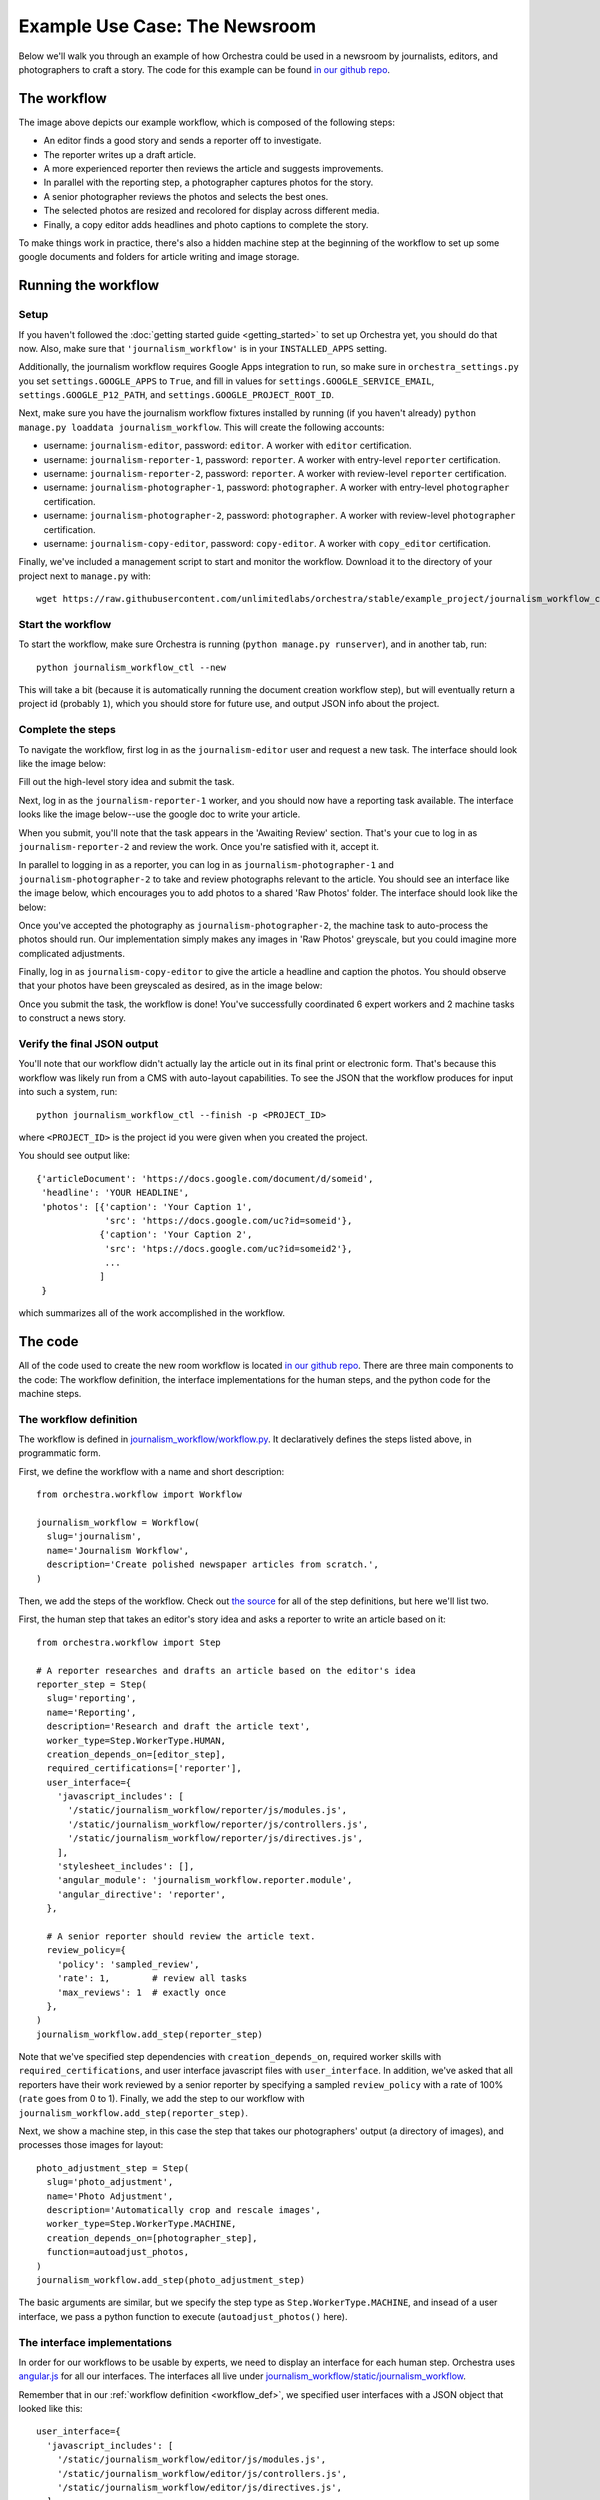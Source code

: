 ###############################
Example Use Case: The Newsroom
###############################

Below we'll walk you through an example of how Orchestra could be used in a
newsroom by journalists, editors, and photographers to craft a story. The code
for this example can be found `in our github repo
<https://github.com/unlimitedlabs/orchestra/tree/stable/journalism_workflow>`_.

************
The workflow
************
.. image:: ../static/img/journalism_workflow/workflow.png
   :height: 300px

The image above depicts our example workflow, which is composed of the
following steps:

* An editor finds a good story and sends a reporter off to investigate.

* The reporter writes up a draft article.

* A more experienced reporter then reviews the article and suggests
  improvements.

* In parallel with the reporting step, a photographer captures photos for the
  story.

* A senior photographer reviews the photos and selects the best ones.

* The selected photos are resized and recolored for display across different
  media.

* Finally, a copy editor adds headlines and photo captions to complete the
  story.

To make things work in practice, there's also a hidden machine step at the
beginning of the workflow to set up some google documents and folders for
article writing and image storage.

********************
Running the workflow
********************

Setup
=====

If you haven't followed the :doc:`getting started guide <getting_started>` to
set up Orchestra yet, you should do that now. Also, make sure that
``'journalism_workflow'`` is in your ``INSTALLED_APPS`` setting.

Additionally, the journalism workflow requires Google Apps integration to run,
so make sure in ``orchestra_settings.py`` you set ``settings.GOOGLE_APPS`` to
``True``, and fill in values for ``settings.GOOGLE_SERVICE_EMAIL``,
``settings.GOOGLE_P12_PATH``, and ``settings.GOOGLE_PROJECT_ROOT_ID``.

Next, make sure you have the journalism workflow fixtures installed by running
(if you haven't already) ``python manage.py loaddata journalism_workflow``. This
will create the following accounts:

* username: ``journalism-editor``, password: ``editor``. A worker with
  ``editor`` certification.

* username: ``journalism-reporter-1``, password: ``reporter``. A worker
  with entry-level ``reporter`` certification.

* username: ``journalism-reporter-2``, password: ``reporter``. A worker
  with review-level ``reporter`` certification.

* username: ``journalism-photographer-1``, password: ``photographer``. A
  worker with entry-level ``photographer`` certification.

* username: ``journalism-photographer-2``, password: ``photographer``. A
  worker with review-level ``photographer`` certification.

* username: ``journalism-copy-editor``, password: ``copy-editor``. A worker
  with ``copy_editor`` certification.

Finally, we've included a management script to start and monitor the workflow.
Download it to the directory of your project next to ``manage.py`` with::

  wget https://raw.githubusercontent.com/unlimitedlabs/orchestra/stable/example_project/journalism_workflow_ctl.py

Start the workflow
=====================

To start the workflow, make sure Orchestra is running (``python manage.py
runserver``), and in another tab, run::

  python journalism_workflow_ctl --new

This will take a bit (because it is automatically running the document
creation workflow step), but will eventually return a project id (probably
``1``), which you should store for future use, and output JSON info about
the project.

Complete the steps
==================

To navigate the workflow, first log in as the ``journalism-editor`` user and
request a new task. The interface should look like the image below:

.. image:: ../static/img/journalism_workflow/editor.png

Fill out the high-level story idea and submit the task.

Next, log in as the ``journalism-reporter-1`` worker, and you should now have
a reporting task available. The interface looks like the image below--use the
google doc to write your article.

.. image:: ../static/img/journalism_workflow/reporter.png

When you submit, you'll note that the task appears in the 'Awaiting Review'
section. That's your cue to log in as ``journalism-reporter-2`` and review the
work. Once you're satisfied with it, accept it.

In parallel to logging in as a reporter, you can log in as
``journalism-photographer-1`` and ``journalism-photographer-2`` to take and
review photographs relevant to the article. You should see an interface like the
image below, which encourages you to add photos to a shared 'Raw Photos' folder.
The interface should look like the below:

.. image:: ../static/img/journalism_workflow/photographer.png

Once you've accepted the photography as ``journalism-photographer-2``, the
machine task to auto-process the photos should run. Our implementation simply
makes any images in 'Raw Photos' greyscale, but you could imagine more
complicated adjustments.

Finally, log in as ``journalism-copy-editor`` to give the article a headline
and caption the photos. You should observe that your photos have been greyscaled
as desired, as in the image below:

.. image:: ../static/img/journalism_workflow/copy_editor.png

Once you submit the task, the workflow is done! You've successfully
coordinated 6 expert workers and 2 machine tasks to construct a news story.

Verify the final JSON output
============================

You'll note that our workflow didn't actually lay the article out in its final
print or electronic form. That's because this workflow was likely run from a
CMS with auto-layout capabilities. To see the JSON that the workflow produces
for input into such a system, run::

  python journalism_workflow_ctl --finish -p <PROJECT_ID>

where ``<PROJECT_ID>`` is the project id you were given when you created the
project.

You should see output like::

  {'articleDocument': 'https://docs.google.com/document/d/someid',
   'headline': 'YOUR HEADLINE',
   'photos': [{'caption': 'Your Caption 1',
               'src': 'https://docs.google.com/uc?id=someid'},
              {'caption': 'Your Caption 2',
	       'src': 'htps://docs.google.com/uc?id=someid2'},
	       ...
	      ]
   }

which summarizes all of the work accomplished in the workflow.

********
The code
********

All of the code used to create the new room workflow is located `in our
github repo
<https://github.com/unlimitedlabs/orchestra/tree/stable/journalism_workflow>`_.
There are three main components to the code: The workflow definition, the
interface implementations for the human steps, and the python code for the
machine steps.


.. _workflow_def:

The workflow definition
=======================

The workflow is defined in `journalism_workflow/workflow.py <https://github.com/unlimitedlabs/orchestra/blob/stable/journalism_workflow/workflow.py>`_.
It declaratively defines the steps listed above, in programmatic form.

First, we define the workflow with a name and short description::

  from orchestra.workflow import Workflow

  journalism_workflow = Workflow(
    slug='journalism',
    name='Journalism Workflow',
    description='Create polished newspaper articles from scratch.',
  )

Then, we add the steps of the workflow. Check out `the source
<https://github.com/unlimitedlabs/orchestra/blob/stable/journalism_workflow/workflow.py>`_
for all of the step definitions, but here we'll list two.

First, the human step that takes an editor's story idea and asks a reporter to
write an article based on it::

  from orchestra.workflow import Step

  # A reporter researches and drafts an article based on the editor's idea
  reporter_step = Step(
    slug='reporting',
    name='Reporting',
    description='Research and draft the article text',
    worker_type=Step.WorkerType.HUMAN,
    creation_depends_on=[editor_step],
    required_certifications=['reporter'],
    user_interface={
      'javascript_includes': [
        '/static/journalism_workflow/reporter/js/modules.js',
        '/static/journalism_workflow/reporter/js/controllers.js',
        '/static/journalism_workflow/reporter/js/directives.js',
      ],
      'stylesheet_includes': [],
      'angular_module': 'journalism_workflow.reporter.module',
      'angular_directive': 'reporter',
    },

    # A senior reporter should review the article text.
    review_policy={
      'policy': 'sampled_review',
      'rate': 1,        # review all tasks
      'max_reviews': 1  # exactly once
    },
  )
  journalism_workflow.add_step(reporter_step)

Note that we've specified step dependencies with ``creation_depends_on``,
required worker skills with ``required_certifications``, and user interface
javascript files with ``user_interface``. In addition, we've asked that all
reporters have their work reviewed by a senior reporter by specifying a
sampled ``review_policy`` with a rate of 100% (``rate`` goes from 0 to 1).
Finally, we add the step to our workflow with
``journalism_workflow.add_step(reporter_step)``.

Next, we show a machine step, in this case the step that takes our
photographers' output (a directory of images), and processes those images for
layout::

  photo_adjustment_step = Step(
    slug='photo_adjustment',
    name='Photo Adjustment',
    description='Automatically crop and rescale images',
    worker_type=Step.WorkerType.MACHINE,
    creation_depends_on=[photographer_step],
    function=autoadjust_photos,
  )
  journalism_workflow.add_step(photo_adjustment_step)

The basic arguments are similar, but we specify the step type as
``Step.WorkerType.MACHINE``, and insead of a user interface, we pass a python
function to execute (``autoadjust_photos()`` here).


The interface implementations
=============================

In order for our workflows to be usable by experts, we need to display an
interface for each human step. Orchestra uses `angular.js
<https://angularjs.org/>`_ for all our interfaces. The interfaces all live
under `journalism_workflow/static/journalism_workflow <https://github.com/unlimitedlabs/orchestra/tree/stable/journalism_workflow/static/journalism_workflow>`_.

Remember that in our :ref:`workflow definition <workflow_def>`, we specified
user interfaces with a JSON object that looked like this::

  user_interface={
    'javascript_includes': [
      '/static/journalism_workflow/editor/js/modules.js',
      '/static/journalism_workflow/editor/js/controllers.js',
      '/static/journalism_workflow/editor/js/directives.js',
    ],
    'stylesheet_includes': [],
    'angular_module': 'journalism_workflow.editor.module',
    'angular_directive': 'editor',
  },

Basically, Orchestra will automatically inject the specified
``angular_directive`` into the website, which should be implemented in the
files listed in ``javascript_includes``. To have CSS available in your
interface, just list the file paths in ``stylesheet_includes``.

An angular interface is composed of a few things: a `controller
<https://docs.angularjs.org/guide/controller>`_ that sets up state
for the interface, a `directive <https://docs.angularjs.org/guide/directive>`_
that injects the interface into a website, a `module
<https://docs.angularjs.org/guide/module>`_ that registers the controllers and
directives, and a `partial <https://docs.angularjs.org/guide/templates>`_ that
contains an html template for the interface. The `angular docs
<https://docs.angularjs.org>`_ do a better job of explaining these than we will,
but here are a couple of things to keep in mind:

* In our directives, we use::

    scope: {
      taskAssignment: '=',
    }

  to ensure that the input data for a step is available (it will be
  accessible at ``taskAssignment.task.data``

* In our controllers, we use::

    MyController.$inject = ['$scope', 'orchestraService'];

  to insure that the task data is passed to the controller.
  ``orchestraService`` has useful convenience functions for dealing with the
  task data like ``orchestraService.taskUtils.findPrerequisite($scope.taskAssignment, step_slug)``,
  which will get the taskAssignment for the previous step called ``step_slug``.

And of course, please refer to `the newsroom workflow step interfaces <https://github.com/unlimitedlabs/orchestra/tree/stable/journalism_workflow/static/journalism_workflow>`_
as examples.

The machine steps
=================

Our workflow has two machine steps, `one for creating documents and folders <https://github.com/unlimitedlabs/orchestra/blob/stable/journalism_workflow/documents.py>`_,
and `one for adjusting images <https://github.com/unlimitedlabs/orchestra/blob/stable/journalism_workflow/adjust_photos.py>`_

A machine step is just a python function with a simple signature::

  def my_machine_step(project_data, prerequisites):
    # implement machine-y goodness
    return { 'output_data_key': 'value' }

It takes two arguments, a JSON object containing global project data, and a JSON
argument containing state from all prerequisite workflow steps (and their
prerequisites, and so on). The function can do whatever it likes, and returns
a JSON object containing state that should be made available to future steps
(in the ``prerequisites`` argument for a machine step, and in the angular scope
for a human interface).

For example, our image adjustment step (in `journalism_workflow/adjust_photos.py
<https://github.com/unlimitedlabs/orchestra/blob/stable/journalism_workflow/adjust_photos.py>`_)
gets the global project directory from ``project_data``, uses Orchestra's
Google Apps integration to create a new subfolder for processed photos,
downloads all the raw photos, uses `pillow <https://python-pillow.github.io/>`_
to process them (for now it just makes them greyscale), then re-uploads them to
the new folder.
